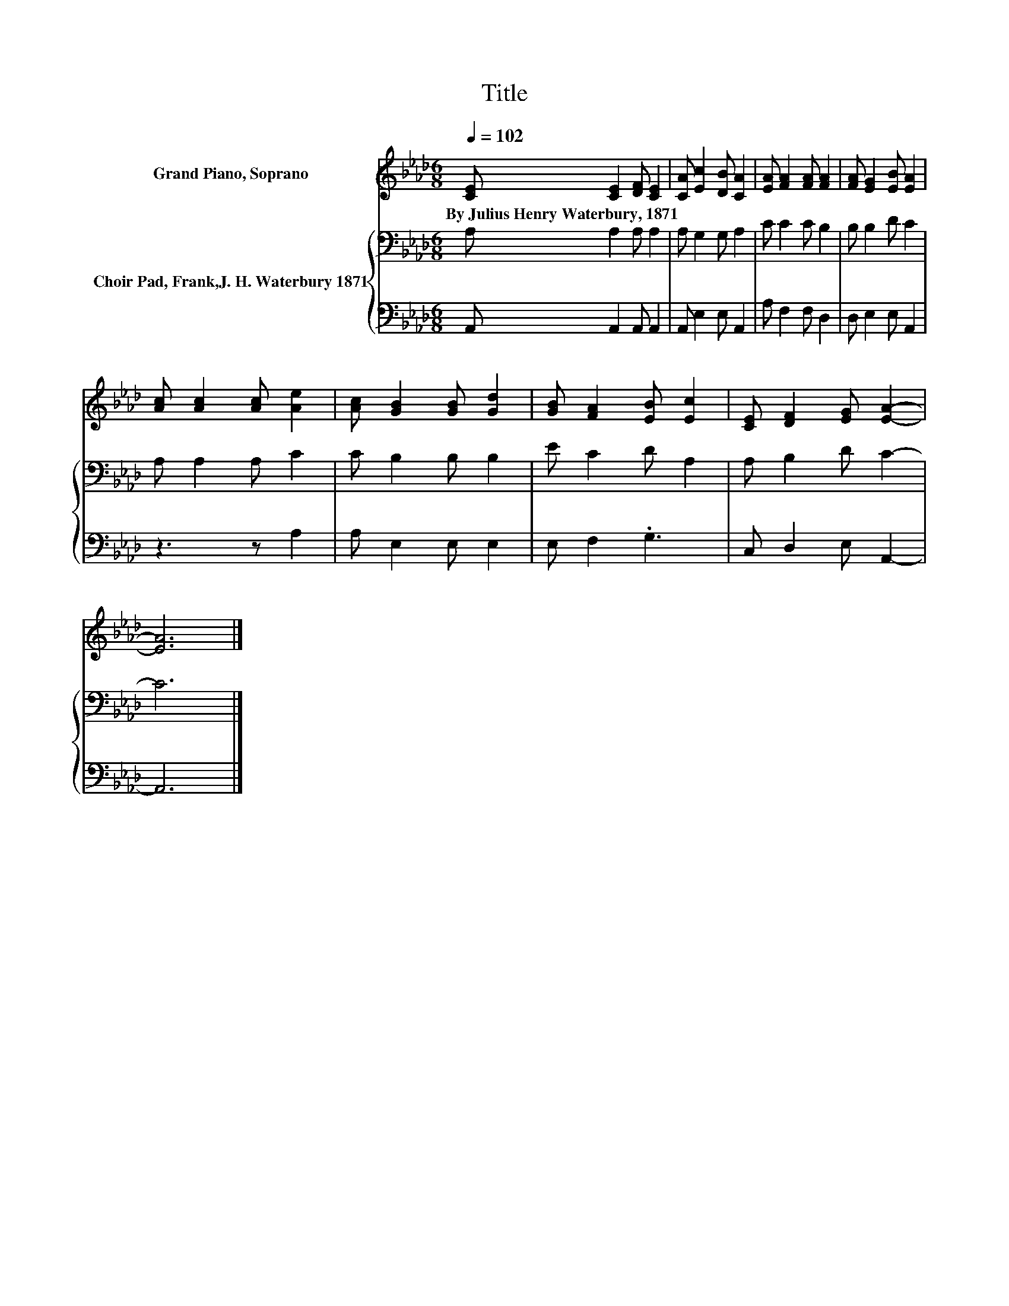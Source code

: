 X:1
T:Title
%%score 1 { 2 | 3 }
L:1/8
Q:1/4=102
M:6/8
K:Ab
V:1 treble nm="Grand Piano, Soprano"
V:2 bass nm="Choir Pad, Frank,J. H. Waterbury 1871"
V:3 bass 
V:1
 [CE] [CE]2 [DF] [CE]2 | [CA] [Ec]2 [DB] [CA]2 | [EA] [FA]2 [FA] [FA]2 | [FA] [EG]2 [EB] [EA]2 | %4
w: By~Julius~Henry~Waterbury,~1871 * * *||||
 [Ac] [Ac]2 [Ac] [Ae]2 | [Ac] [GB]2 [GB] [Gd]2 | [GB] [FA]2 [EB] [Ec]2 | [CE] [DF]2 [EG] [EA]2- | %8
w: ||||
 [EA]6 |] %9
w: |
V:2
 A, A,2 A, A,2 | A, G,2 G, A,2 | C C2 C B,2 | B, B,2 D C2 | A, A,2 A, C2 | C B,2 B, B,2 | %6
 E C2 D A,2 | A, B,2 D C2- | C6 |] %9
V:3
 A,, A,,2 A,, A,,2 | A,, E,2 E, A,,2 | A, F,2 F, D,2 | D, E,2 E, A,,2 | z3 z A,2 | A, E,2 E, E,2 | %6
 E, F,2 .G,3 | C, D,2 E, A,,2- | A,,6 |] %9

